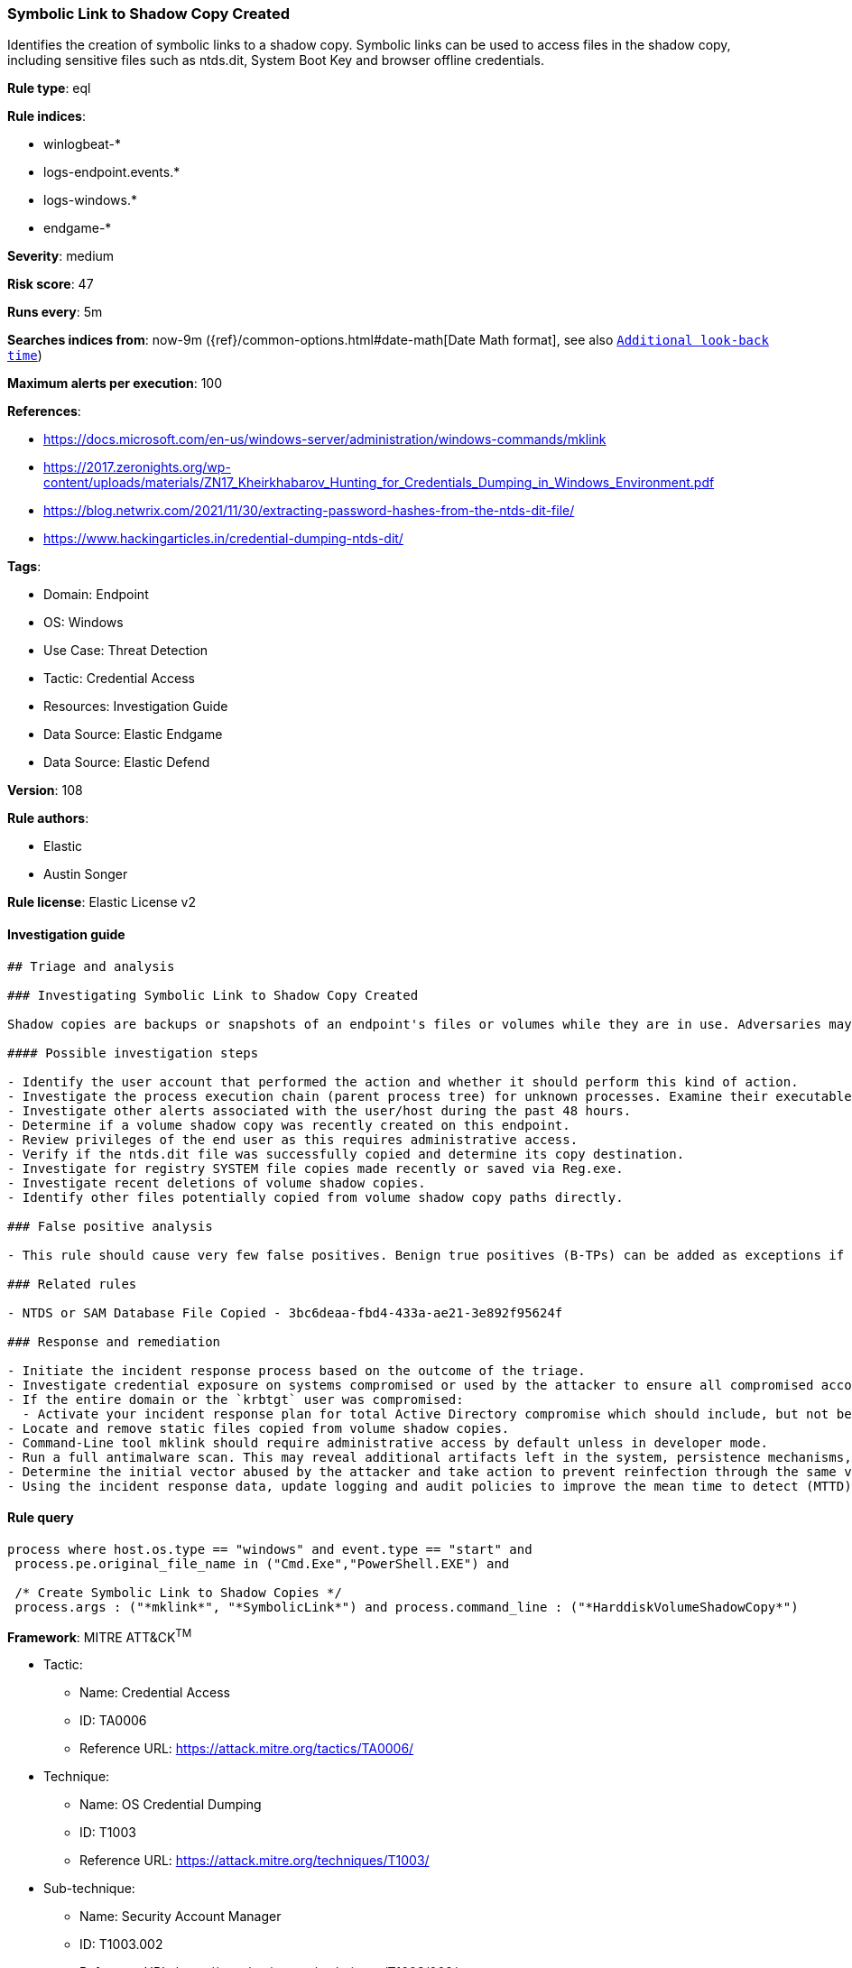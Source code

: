 [[prebuilt-rule-8-10-6-symbolic-link-to-shadow-copy-created]]
=== Symbolic Link to Shadow Copy Created

Identifies the creation of symbolic links to a shadow copy. Symbolic links can be used to access files in the shadow copy, including sensitive files such as ntds.dit, System Boot Key and browser offline credentials.

*Rule type*: eql

*Rule indices*: 

* winlogbeat-*
* logs-endpoint.events.*
* logs-windows.*
* endgame-*

*Severity*: medium

*Risk score*: 47

*Runs every*: 5m

*Searches indices from*: now-9m ({ref}/common-options.html#date-math[Date Math format], see also <<rule-schedule, `Additional look-back time`>>)

*Maximum alerts per execution*: 100

*References*: 

* https://docs.microsoft.com/en-us/windows-server/administration/windows-commands/mklink
* https://2017.zeronights.org/wp-content/uploads/materials/ZN17_Kheirkhabarov_Hunting_for_Credentials_Dumping_in_Windows_Environment.pdf
* https://blog.netwrix.com/2021/11/30/extracting-password-hashes-from-the-ntds-dit-file/
* https://www.hackingarticles.in/credential-dumping-ntds-dit/

*Tags*: 

* Domain: Endpoint
* OS: Windows
* Use Case: Threat Detection
* Tactic: Credential Access
* Resources: Investigation Guide
* Data Source: Elastic Endgame
* Data Source: Elastic Defend

*Version*: 108

*Rule authors*: 

* Elastic
* Austin Songer

*Rule license*: Elastic License v2


==== Investigation guide


[source, markdown]
----------------------------------
## Triage and analysis

### Investigating Symbolic Link to Shadow Copy Created

Shadow copies are backups or snapshots of an endpoint's files or volumes while they are in use. Adversaries may attempt to discover and create symbolic links to these shadow copies in order to copy sensitive information offline. If Active Directory (AD) is in use, often the ntds.dit file is a target as it contains password hashes, but an offline copy is needed to extract these hashes and potentially conduct lateral movement.

#### Possible investigation steps

- Identify the user account that performed the action and whether it should perform this kind of action.
- Investigate the process execution chain (parent process tree) for unknown processes. Examine their executable files for prevalence, whether they are located in expected locations, and if they are signed with valid digital signatures.
- Investigate other alerts associated with the user/host during the past 48 hours.
- Determine if a volume shadow copy was recently created on this endpoint.
- Review privileges of the end user as this requires administrative access.
- Verify if the ntds.dit file was successfully copied and determine its copy destination.
- Investigate for registry SYSTEM file copies made recently or saved via Reg.exe.
- Investigate recent deletions of volume shadow copies.
- Identify other files potentially copied from volume shadow copy paths directly.

### False positive analysis

- This rule should cause very few false positives. Benign true positives (B-TPs) can be added as exceptions if necessary.

### Related rules

- NTDS or SAM Database File Copied - 3bc6deaa-fbd4-433a-ae21-3e892f95624f

### Response and remediation

- Initiate the incident response process based on the outcome of the triage.
- Investigate credential exposure on systems compromised or used by the attacker to ensure all compromised accounts are identified. Reset passwords for these accounts and other potentially compromised credentials, such as email, business systems, and web services.
- If the entire domain or the `krbtgt` user was compromised:
  - Activate your incident response plan for total Active Directory compromise which should include, but not be limited to, a password reset (twice) of the `krbtgt` user.
- Locate and remove static files copied from volume shadow copies.
- Command-Line tool mklink should require administrative access by default unless in developer mode.
- Run a full antimalware scan. This may reveal additional artifacts left in the system, persistence mechanisms, and malware components.
- Determine the initial vector abused by the attacker and take action to prevent reinfection through the same vector.
- Using the incident response data, update logging and audit policies to improve the mean time to detect (MTTD) and the mean time to respond (MTTR).


----------------------------------

==== Rule query


[source, js]
----------------------------------
process where host.os.type == "windows" and event.type == "start" and
 process.pe.original_file_name in ("Cmd.Exe","PowerShell.EXE") and

 /* Create Symbolic Link to Shadow Copies */
 process.args : ("*mklink*", "*SymbolicLink*") and process.command_line : ("*HarddiskVolumeShadowCopy*")

----------------------------------

*Framework*: MITRE ATT&CK^TM^

* Tactic:
** Name: Credential Access
** ID: TA0006
** Reference URL: https://attack.mitre.org/tactics/TA0006/
* Technique:
** Name: OS Credential Dumping
** ID: T1003
** Reference URL: https://attack.mitre.org/techniques/T1003/
* Sub-technique:
** Name: Security Account Manager
** ID: T1003.002
** Reference URL: https://attack.mitre.org/techniques/T1003/002/
* Sub-technique:
** Name: NTDS
** ID: T1003.003
** Reference URL: https://attack.mitre.org/techniques/T1003/003/
